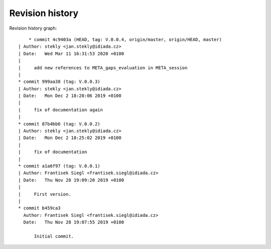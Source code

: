 
Revision history
================

Revision history graph::
    
       * commit 4c9403a (HEAD, tag: V.0.0.4, origin/master, origin/HEAD, master)
   | Author: stekly <jan.stekly@idiada.cz>
   | Date:   Wed Mar 11 16:31:53 2020 +0100
   | 
   |     add new references to META_gaps_evaluation in META_session
   |  
   * commit 999aa38 (tag: V.0.0.3)
   | Author: stekly <jan.stekly@idiada.cz>
   | Date:   Mon Dec 2 18:28:06 2019 +0100
   | 
   |     fix of documentation again
   |  
   * commit 87b4bb6 (tag: V.0.0.2)
   | Author: stekly <jan.stekly@idiada.cz>
   | Date:   Mon Dec 2 18:25:02 2019 +0100
   | 
   |     fix of documentation
   |  
   * commit a1a6f97 (tag: V.0.0.1)
   | Author: Frantisek Siegl <frantisek.siegl@idiada.cz>
   | Date:   Thu Nov 28 19:09:20 2019 +0100
   | 
   |     First version.
   |  
   * commit b459ca3
     Author: Frantisek Siegl <frantisek.siegl@idiada.cz>
     Date:   Thu Nov 28 19:07:55 2019 +0100
     
         Initial commit.
